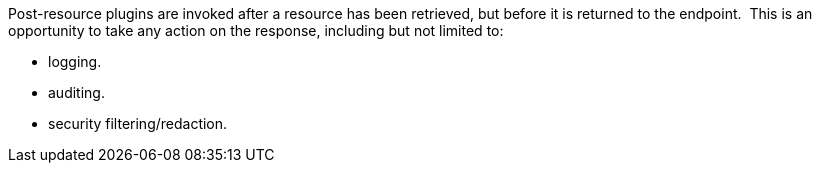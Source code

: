 :type: pluginIntro
:status: published
:title: Post-Resource Plugins
:link: _post_resource_plugins
:summary: Perform any changes to a resource after download.
:plugintypes: postresource
:order: 10

Post-resource plugins are invoked after a resource has been retrieved, but before it is returned to the endpoint. 
This is an opportunity to take any action on the response, including but not limited to:

* logging.
* auditing.
* security filtering/redaction.
